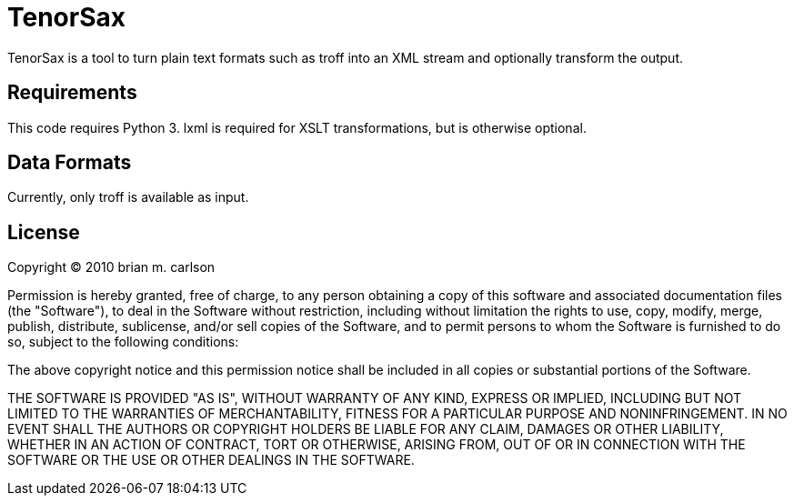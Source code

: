 TenorSax
========

TenorSax is a tool to turn plain text formats such as troff into an XML stream
and optionally transform the output.

Requirements
------------

This code requires Python 3.  lxml is required for XSLT transformations, but is
otherwise optional.

Data Formats
------------

Currently, only troff is available as input.

License
-------

Copyright © 2010 brian m. carlson

Permission is hereby granted, free of charge, to any person obtaining a copy
of this software and associated documentation files (the "Software"), to deal
in the Software without restriction, including without limitation the rights
to use, copy, modify, merge, publish, distribute, sublicense, and/or sell
copies of the Software, and to permit persons to whom the Software is
furnished to do so, subject to the following conditions:

The above copyright notice and this permission notice shall be included in
all copies or substantial portions of the Software.

THE SOFTWARE IS PROVIDED "AS IS", WITHOUT WARRANTY OF ANY KIND, EXPRESS OR
IMPLIED, INCLUDING BUT NOT LIMITED TO THE WARRANTIES OF MERCHANTABILITY,
FITNESS FOR A PARTICULAR PURPOSE AND NONINFRINGEMENT. IN NO EVENT SHALL THE
AUTHORS OR COPYRIGHT HOLDERS BE LIABLE FOR ANY CLAIM, DAMAGES OR OTHER
LIABILITY, WHETHER IN AN ACTION OF CONTRACT, TORT OR OTHERWISE, ARISING FROM,
OUT OF OR IN CONNECTION WITH THE SOFTWARE OR THE USE OR OTHER DEALINGS IN
THE SOFTWARE.




// vim: set ft=asciidoc:
